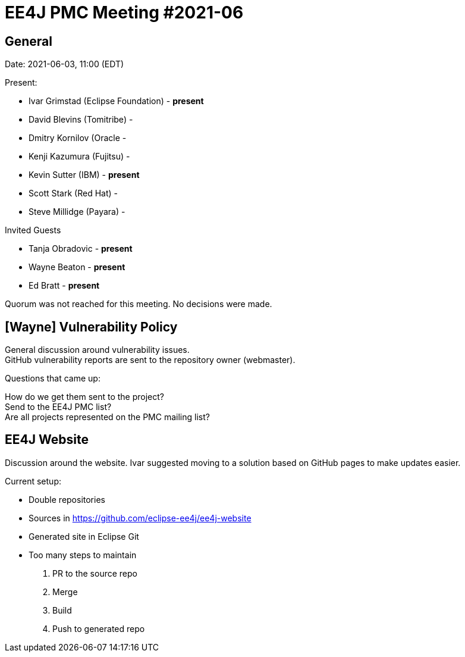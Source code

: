= EE4J PMC Meeting #2021-06

== General

Date: 2021-06-03, 11:00 (EDT)

Present:

- Ivar Grimstad (Eclipse Foundation) - **present**
- David Blevins (Tomitribe) - 
- Dmitry Kornilov (Oracle - 
- Kenji Kazumura (Fujitsu) - 
- Kevin Sutter (IBM) - **present**
- Scott Stark (Red Hat) - 
- Steve Millidge (Payara) - 

Invited Guests

- Tanja Obradovic - **present**
- Wayne Beaton - **present**
- Ed Bratt - **present**

Quorum was not reached for this meeting. 
No decisions were made.

== [Wayne] Vulnerability Policy

General discussion around vulnerability issues. +
GitHub vulnerability reports are sent to the repository owner (webmaster). 

.Questions that came up:
How do we get them sent to the project? +
Send to the EE4J PMC list? +
Are all projects represented on the PMC mailing list?

== EE4J Website

Discussion around the website. Ivar suggested moving to a solution based on GitHub pages to make updates easier.

.Current setup:

* Double repositories
    * Sources in https://github.com/eclipse-ee4j/ee4j-website 
    * Generated site in Eclipse Git
* Too many steps to maintain
    1. PR to the source repo
    2. Merge
    3. Build
    4. Push to generated repo
